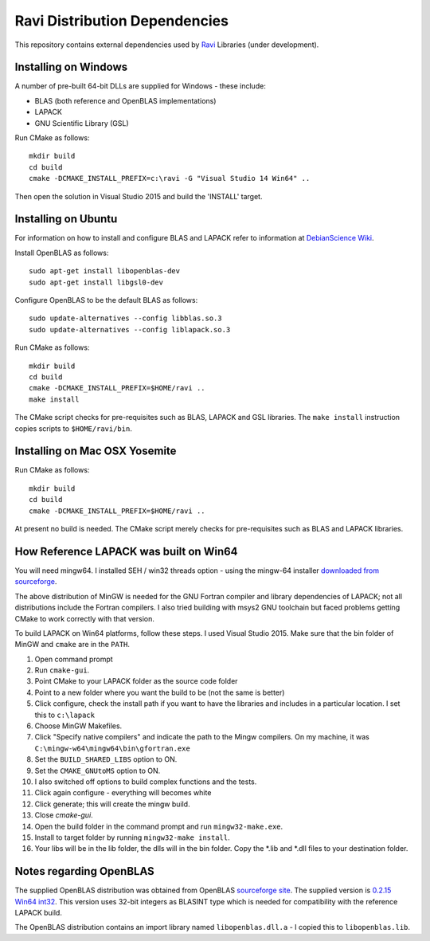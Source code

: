 Ravi Distribution Dependencies
==============================

This repository contains external dependencies used by `Ravi <http://ravilang.org>`_ Libraries (under development). 

Installing on Windows
---------------------
A number of pre-built 64-bit DLLs are supplied for Windows - these include:

* BLAS (both reference and OpenBLAS implementations)
* LAPACK
* GNU Scientific Library (GSL)

Run CMake as follows::

  mkdir build
  cd build
  cmake -DCMAKE_INSTALL_PREFIX=c:\ravi -G "Visual Studio 14 Win64" ..

Then open the solution in Visual Studio 2015 and build the 'INSTALL' target.

Installing on Ubuntu
--------------------

For information on how to install and configure BLAS and LAPACK refer to information at `DebianScience Wiki  <http://wiki.debian.org/DebianScience/LinearAlgebraLibraries>`_.

Install OpenBLAS as follows::

  sudo apt-get install libopenblas-dev
  sudo apt-get install libgsl0-dev

Configure OpenBLAS to be the default BLAS as follows::

  sudo update-alternatives --config libblas.so.3
  sudo update-alternatives --config liblapack.so.3

Run CMake as follows::

  mkdir build
  cd build
  cmake -DCMAKE_INSTALL_PREFIX=$HOME/ravi ..
  make install

The CMake script checks for pre-requisites such as BLAS, LAPACK and GSL libraries.
The ``make install`` instruction copies scripts to ``$HOME/ravi/bin``.

Installing on Mac OSX Yosemite
------------------------------

Run CMake as follows::

  mkdir build
  cd build
  cmake -DCMAKE_INSTALL_PREFIX=$HOME/ravi ..

At present no build is needed. The CMake script merely checks for pre-requisites such as BLAS and LAPACK libraries.


How Reference LAPACK was built on Win64
---------------------------------------
You will need mingw64. I installed SEH / win32 threads option - using the mingw-64 installer `downloaded from sourceforge <http://sourceforge.net/projects/mingw-w64/files/latest/download?source=files>`_. 

The above distribution of MinGW is needed for the GNU Fortran compiler and library dependencies of LAPACK; not all distributions include the Fortran compilers. I also tried building with msys2 GNU toolchain but faced problems getting CMake to work correctly with that version.

To build LAPACK on Win64 platforms, follow these steps.
I used Visual Studio 2015. Make sure that the bin folder of MinGW and ``cmake`` are in the ``PATH``. 

1. Open command prompt
2. Run ``cmake-gui``.
3. Point CMake to your LAPACK folder as the source code folder 
4. Point to a new folder where you want the build to be (not the same is better) 
5. Click configure, check the install path if you want to have the libraries and includes in a particular location. I set this to ``c:\lapack``
6. Choose MinGW Makefiles. 
7. Click "Specify native compilers" and indicate the path to the Mingw compilers. On my machine, it was ``C:\mingw-w64\mingw64\bin\gfortran.exe``
8. Set the ``BUILD_SHARED_LIBS`` option to ON.
9. Set the ``CMAKE_GNUtoMS`` option to ON.
10. I also switched off options to build complex functions and the tests.
11. Click again configure - everything will becomes white
12. Click generate; this will create the mingw build.
13. Close `cmake-gui`.
14. Open the build folder in the command prompt and run ``mingw32-make.exe``.
15. Install to target folder by running ``mingw32-make install``.
16. Your libs will be in the lib folder, the dlls will in the bin folder. Copy the *.lib and *.dll files to your destination folder.


Notes regarding OpenBLAS 
------------------------
The supplied OpenBLAS distribution was obtained from OpenBLAS `sourceforge site <https://sourceforge.net/projects/openblas/files/>`_. The supplied version is `0.2.15 Win64 int32 <http://sourceforge.net/projects/openblas/files/v0.2.15/OpenBLAS-v0.2.15-Win64-int32.zip/download>`_. This version uses 32-bit integers as BLASINT type which is needed for compatibility with the reference LAPACK build.

The OpenBLAS distribution contains an import library named ``libopenblas.dll.a`` - I copied this to ``libopenblas.lib``. 

